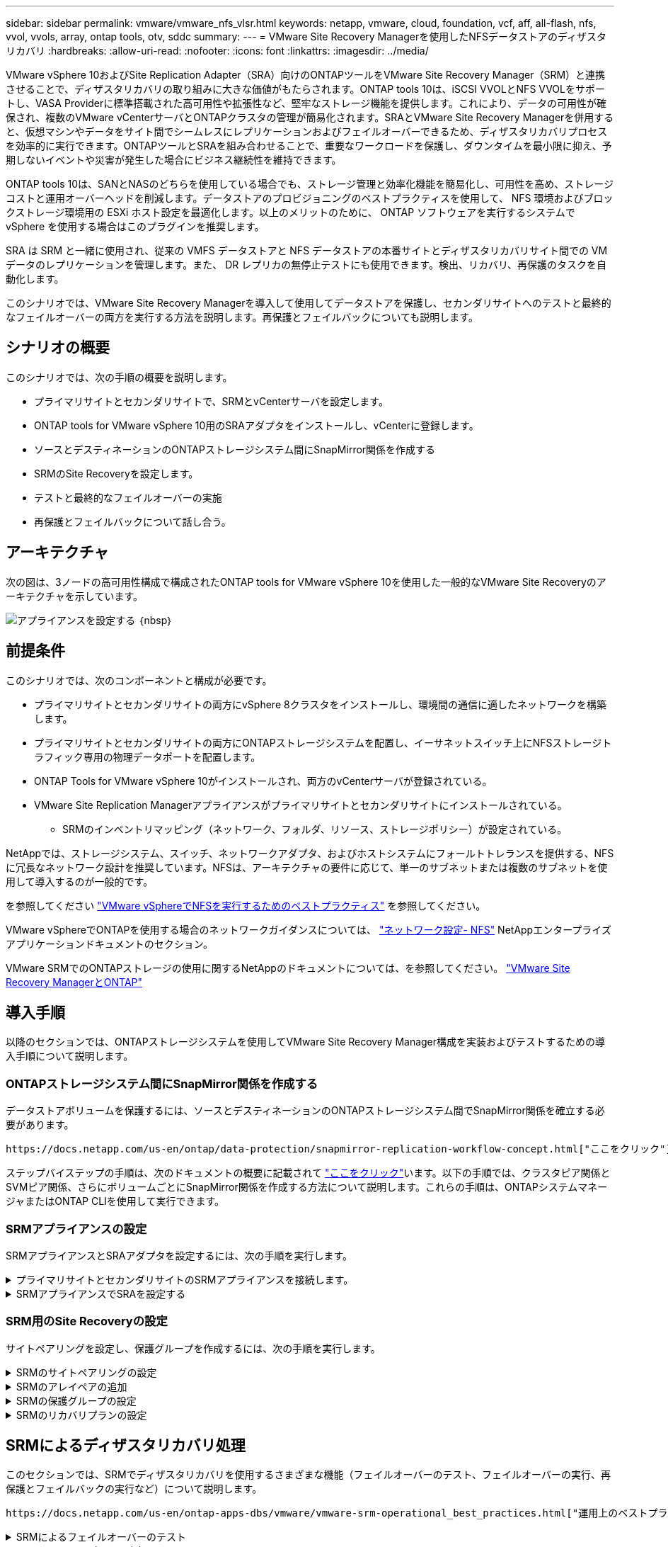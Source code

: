 ---
sidebar: sidebar 
permalink: vmware/vmware_nfs_vlsr.html 
keywords: netapp, vmware, cloud, foundation, vcf, aff, all-flash, nfs, vvol, vvols, array, ontap tools, otv, sddc 
summary:  
---
= VMware Site Recovery Managerを使用したNFSデータストアのディザスタリカバリ
:hardbreaks:
:allow-uri-read: 
:nofooter: 
:icons: font
:linkattrs: 
:imagesdir: ../media/


[role="lead"]
VMware vSphere 10およびSite Replication Adapter（SRA）向けのONTAPツールをVMware Site Recovery Manager（SRM）と連携させることで、ディザスタリカバリの取り組みに大きな価値がもたらされます。ONTAP tools 10は、iSCSI VVOLとNFS VVOLをサポートし、VASA Providerに標準搭載された高可用性や拡張性など、堅牢なストレージ機能を提供します。これにより、データの可用性が確保され、複数のVMware vCenterサーバとONTAPクラスタの管理が簡易化されます。SRAとVMware Site Recovery Managerを併用すると、仮想マシンやデータをサイト間でシームレスにレプリケーションおよびフェイルオーバーできるため、ディザスタリカバリプロセスを効率的に実行できます。ONTAPツールとSRAを組み合わせることで、重要なワークロードを保護し、ダウンタイムを最小限に抑え、予期しないイベントや災害が発生した場合にビジネス継続性を維持できます。

ONTAP tools 10は、SANとNASのどちらを使用している場合でも、ストレージ管理と効率化機能を簡易化し、可用性を高め、ストレージコストと運用オーバーヘッドを削減します。データストアのプロビジョニングのベストプラクティスを使用して、 NFS 環境およびブロックストレージ環境用の ESXi ホスト設定を最適化します。以上のメリットのために、 ONTAP ソフトウェアを実行するシステムで vSphere を使用する場合はこのプラグインを推奨します。

SRA は SRM と一緒に使用され、従来の VMFS データストアと NFS データストアの本番サイトとディザスタリカバリサイト間での VM データのレプリケーションを管理します。また、 DR レプリカの無停止テストにも使用できます。検出、リカバリ、再保護のタスクを自動化します。

このシナリオでは、VMware Site Recovery Managerを導入して使用してデータストアを保護し、セカンダリサイトへのテストと最終的なフェイルオーバーの両方を実行する方法を説明します。再保護とフェイルバックについても説明します。



== シナリオの概要

このシナリオでは、次の手順の概要を説明します。

* プライマリサイトとセカンダリサイトで、SRMとvCenterサーバを設定します。
* ONTAP tools for VMware vSphere 10用のSRAアダプタをインストールし、vCenterに登録します。
* ソースとデスティネーションのONTAPストレージシステム間にSnapMirror関係を作成する
* SRMのSite Recoveryを設定します。
* テストと最終的なフェイルオーバーの実施
* 再保護とフェイルバックについて話し合う。




== アーキテクチャ

次の図は、3ノードの高可用性構成で構成されたONTAP tools for VMware vSphere 10を使用した一般的なVMware Site Recoveryのアーキテクチャを示しています。

image:vmware-nfs-srm-image05.png["アプライアンスを設定する"] ｛nbsp｝



== 前提条件

このシナリオでは、次のコンポーネントと構成が必要です。

* プライマリサイトとセカンダリサイトの両方にvSphere 8クラスタをインストールし、環境間の通信に適したネットワークを構築します。
* プライマリサイトとセカンダリサイトの両方にONTAPストレージシステムを配置し、イーサネットスイッチ上にNFSストレージトラフィック専用の物理データポートを配置します。
* ONTAP Tools for VMware vSphere 10がインストールされ、両方のvCenterサーバが登録されている。
* VMware Site Replication Managerアプライアンスがプライマリサイトとセカンダリサイトにインストールされている。
+
** SRMのインベントリマッピング（ネットワーク、フォルダ、リソース、ストレージポリシー）が設定されている。




NetAppでは、ストレージシステム、スイッチ、ネットワークアダプタ、およびホストシステムにフォールトトレランスを提供する、NFSに冗長なネットワーク設計を推奨しています。NFSは、アーキテクチャの要件に応じて、単一のサブネットまたは複数のサブネットを使用して導入するのが一般的です。

を参照してください https://core.vmware.com/resource/best-practices-running-nfs-vmware-vsphere["VMware vSphereでNFSを実行するためのベストプラクティス"] を参照してください。

VMware vSphereでONTAPを使用する場合のネットワークガイダンスについては、 https://docs.netapp.com/us-en/ontap-apps-dbs/vmware/vmware-vsphere-network.html#nfs["ネットワーク設定- NFS"] NetAppエンタープライズアプリケーションドキュメントのセクション。

VMware SRMでのONTAPストレージの使用に関するNetAppのドキュメントについては、を参照してください。 https://docs.netapp.com/us-en/ontap-apps-dbs/vmware/vmware-srm-overview.html#why-use-ontap-with-srm["VMware Site Recovery ManagerとONTAP"]



== 導入手順

以降のセクションでは、ONTAPストレージシステムを使用してVMware Site Recovery Manager構成を実装およびテストするための導入手順について説明します。



=== ONTAPストレージシステム間にSnapMirror関係を作成する

データストアボリュームを保護するには、ソースとデスティネーションのONTAPストレージシステム間でSnapMirror関係を確立する必要があります。

 https://docs.netapp.com/us-en/ontap/data-protection/snapmirror-replication-workflow-concept.html["ここをクリック"]ONTAPボリュームのSnapMirror関係の作成の詳細については、ONTAPのドキュメントを参照してください。

ステップバイステップの手順は、次のドキュメントの概要に記載されて https://docs.netapp.com/us-en/netapp-solutions/ehc/aws-guest-dr-solution-overview.html#assumptions-pre-requisites-and-component-overview["ここをクリック"]います。以下の手順では、クラスタピア関係とSVMピア関係、さらにボリュームごとにSnapMirror関係を作成する方法について説明します。これらの手順は、ONTAPシステムマネージャまたはONTAP CLIを使用して実行できます。



=== SRMアプライアンスの設定

SRMアプライアンスとSRAアダプタを設定するには、次の手順を実行します。

.プライマリサイトとセカンダリサイトのSRMアプライアンスを接続します。
[%collapsible]
====
プライマリサイトとセカンダリサイトの両方で、次の手順を実行する必要があります。

. Webブラウザで、に移動して `https://<SRM_appliance_IP>:5480`ログインします。*[アプライアンスの設定]*をクリックして開始します。
+
image:vmware-nfs-srm-image01.png["アプライアンスを設定する"]

+
｛nbsp｝

. Site Recovery Managerの設定ウィザードの*プラットフォームサービスコントローラ*ページで、SRMを登録するvCenterサーバのクレデンシャルを入力します。[次へ]*をクリックして続行します。
+
image:vmware-nfs-srm-image02.png["プラットフォームサービスコントローラ"]

+
｛nbsp｝

. [vCenter Server]ページで、接続されているSVMを表示し、*[次へ]*をクリックして続行します。
. [名前と拡張機能]*ページで、SRMサイトの名前、管理者のEメールアドレス、およびSRMで使用するローカルホストを入力します。[次へ]*をクリックして続行します。
+
image:vmware-nfs-srm-image03.png["アプライアンスを設定する"]

+
｛nbsp｝

. [選択内容の確認]ページで、変更内容の概要を確認します。


====
.SRMアプライアンスでSRAを設定する
[%collapsible]
====
SRMアプライアンスでSRAを設定するには、次の手順を実行します。

. にONTAP tools 10用SRAをダウンロードし https://mysupport.netapp.com/site/products/all/details/otv10/downloads-tab["NetApp Support Site"]、tar.gzファイルをローカルフォルダに保存します。
. SRM管理アプライアンスで、左側のメニューの*[Storage Replication Adapters]*をクリックし、*[New Adapter]*をクリックします。
+
image:vmware-nfs-srm-image04.png["新しいSRMアダプタの追加"]

+
｛nbsp｝

. ONTAP tools 10のドキュメントサイト（）に記載されている手順に従います https://docs.netapp.com/us-en/ontap-tools-vmware-vsphere-10/protect/configure-on-srm-appliance.html["SRMアプライアンスでSRAを設定する"]。完了すると、指定したvCenterサーバのIPアドレスとクレデンシャルを使用してSRAと通信できるようになります。


====


=== SRM用のSite Recoveryの設定

サイトペアリングを設定し、保護グループを作成するには、次の手順を実行します。

.SRMのサイトペアリングの設定
[%collapsible]
====
プライマリサイトのvCenterクライアントで次の手順を実行します。

. vSphere Clientで、左側のメニューの*[Site Recovery]*をクリックします。新しいブラウザウィンドウが開き、プライマリサイトのSRM管理UIが表示されます。
+
image:vmware-nfs-srm-image06.png["サイトリカバリ"]

+
｛nbsp｝

. [サイトリカバリ]*ページで、*[新しいサイトペア]*をクリックします。
+
image:vmware-nfs-srm-image07.png["サイトリカバリ"]

+
｛nbsp｝

. [New Pair wizard]*の*[Pair type]*ページで、ローカルvCenterサーバが選択されていることを確認し、*[Pair type]*を選択します。[次へ]*をクリックして続行します。
+
image:vmware-nfs-srm-image08.png["ペアタイプ"]

+
｛nbsp｝

. [vCenterのピアリング]ページで、セカンダリサイトのvCenterのクレデンシャルを入力し、*[vCenterインスタンスの検索]*をクリックします。vCenterインスタンスが検出されたことを確認し、*[次へ]*をクリックして続行します。
+
image:vmware-nfs-srm-image09.png["vCenterのピアリング"]

+
｛nbsp｝

. [サービス]ページで、提案されたサイトペアリングの横にあるチェックボックスをオンにします。[次へ]*をクリックして続行します。
+
image:vmware-nfs-srm-image10.png["サービス"]

+
｛nbsp｝

. [Ready to Complete]*ページで、提示された構成を確認し、[Finish]*ボタンをクリックしてサイトペアリングを作成します。
. 新しいサイトペアとその概要は、[概要]ページで確認できます。
+
image:vmware-nfs-srm-image11.png["サイトペアの概要"]



====
.SRMのアレイペアの追加
[%collapsible]
====
プライマリサイトのSite Recoveryインターフェイスで、次の手順を実行します。

. サイトリカバリインターフェイスで、左側のメニューの*[構成]>[アレイベースのレプリケーション]>[アレイペア]*に移動します。[追加]*をクリックして開始してください。
+
image:vmware-nfs-srm-image12.png["アレイペア"]

+
｛nbsp｝

. [アレイペアの追加]*ウィザードの*[ストレージレプリケーションアダプタ]*ページで、SRAアダプタがプライマリサイトに存在することを確認し、*[次へ]*をクリックして続行します。
+
image:vmware-nfs-srm-image13.png["アレイペアの追加"]

+
｛nbsp｝

. [ローカルアレイマネージャ]*ページで、プライマリサイトのアレイの名前、ストレージシステムのFQDN、NFSを提供するSVMのIPアドレス、および必要に応じて検出する特定のボリュームの名前を入力します。[次へ]*をクリックして続行します。
+
image:vmware-nfs-srm-image14.png["ローカルアレイマネージャ"]

+
｛nbsp｝

. リモートアレイマネージャ*で、セカンダリサイトのONTAPストレージシステムの最後の手順と同じ情報を入力します。
+
image:vmware-nfs-srm-image15.png["リモートアレイマネージャ"]

+
｛nbsp｝

. [Array Pairs]*ページで、有効にするアレイペアを選択し、*[Next]*をクリックして続行します。
+
image:vmware-nfs-srm-image16.png["アレイペア"]

+
｛nbsp｝

. [Ready to Complete]ページの情報を確認し、[Finish]*をクリックしてアレイペアを作成します。


====
.SRMの保護グループの設定
[%collapsible]
====
プライマリサイトのSite Recoveryインターフェイスで、次の手順を実行します。

. [サイトリカバリ]インターフェイスで、*[保護グループ]*タブをクリックし、*[新しい保護グループ]*をクリックして開始します。
+
image:vmware-nfs-srm-image17.png["サイトリカバリ"]

+
｛nbsp｝

. [新しい保護グループ]ウィザードの[名前と方向]ページで、グループの名前を入力し、データを保護するサイトの方向を選択します。
+
image:vmware-nfs-srm-image18.png["名前と方向"]

+
｛nbsp｝

. [タイプ]*ページで、保護グループのタイプ（データストア、VM、またはVVOL）を選択し、アレイペアを選択します。[次へ]*をクリックして続行します。
+
image:vmware-nfs-srm-image19.png["を入力します"]

+
｛nbsp｝

. [データストアグループ]ページで、保護グループに含めるデータストアを選択します。選択したデータストアごとに、データストアに現在格納されているVMが表示されます。[次へ]*をクリックして続行します。
+
image:vmware-nfs-srm-image20.png["データストアグループ"]

+
｛nbsp｝

. [リカバリプラン]ページで、必要に応じて保護グループをリカバリプランに追加することを選択します。この場合、リカバリプランはまだ作成されていないため、*[リカバリプランに追加しない]*が選択されています。[次へ]*をクリックして続行します。
+
image:vmware-nfs-srm-image21.png["リカバリプラン"]

+
｛nbsp｝

. [完了する準備ができました]ページで、新しい保護グループのパラメータを確認し、*[完了]*をクリックしてグループを作成します。
+
image:vmware-nfs-srm-image22.png["リカバリプラン"]



====
.SRMのリカバリプランの設定
[%collapsible]
====
プライマリサイトのSite Recoveryインターフェイスで、次の手順を実行します。

. [サイトリカバリ]インターフェイスで、*[リカバリプラン]*タブをクリックし、*[新しいリカバリプラン]*をクリックして開始します。
+
image:vmware-nfs-srm-image23.png["新しいリカバリプラン"]

+
｛nbsp｝

. [リカバリプランの作成]ウィザードの[名前と方向]ページで、リカバリプランの名前を入力し、ソースサイトとデスティネーションサイト間の方向を選択します。[次へ]*をクリックして続行します。
+
image:vmware-nfs-srm-image24.png["名前と方向"]

+
｛nbsp｝

. [保護グループ]ページで、以前に作成した保護グループをリカバリプランに含めるように選択します。[次へ]*をクリックして続行します。
+
image:vmware-nfs-srm-image25.png["保護グループ"]

+
｛nbsp｝

. [ネットワークのテスト]で、計画のテスト中に使用する特定のネットワークを設定します。マッピングが存在しない場合、またはネットワークが選択されていない場合は、分離されたテストネットワークが作成されます。[次へ]*をクリックして続行します。
+
image:vmware-nfs-srm-image26.png["テストネットワーク"]

+
｛nbsp｝

. [Ready to complete]*ページで、選択したパラメータを確認し、*[Finish]*をクリックしてリカバリプランを作成します。


====


== SRMによるディザスタリカバリ処理

このセクションでは、SRMでディザスタリカバリを使用するさまざまな機能（フェイルオーバーのテスト、フェイルオーバーの実行、再保護とフェイルバックの実行など）について説明します。

 https://docs.netapp.com/us-en/ontap-apps-dbs/vmware/vmware-srm-operational_best_practices.html["運用上のベストプラクティス"]ONTAPストレージとSRMディザスタリカバリ処理の使用方法の詳細については、を参照してください。

.SRMによるフェイルオーバーのテスト
[%collapsible]
====
Site Recoveryインターフェイスで次の手順を実行します。

. [サイトリカバリ]インターフェイスで、*[リカバリプラン]*タブをクリックし、リカバリプランを選択します。[テスト]*ボタンをクリックして、セカンダリサイトへのフェイルオーバーのテストを開始します。
+
image:vmware-nfs-srm-image27.png["テストフェイルオーバー"]

+
｛nbsp｝

. テストの進捗状況は、[Site Recovery]タスクペインとvCenterタスクペインで確認できます。
+
image:vmware-nfs-srm-image28.png["タスクペインでのフェイルオーバーのテスト"]

+
｛nbsp｝

. SRMはSRAを介してセカンダリONTAPストレージシステムにコマンドを送信します。最新のSnapshotのFlexCloneが作成され、セカンダリvSphereクラスタにマウントされます。新しくマウントされたデータストアは、ストレージインベントリで確認できます。
+
image:vmware-nfs-srm-image29.png["新しくマウントされたデータストア"]

+
｛nbsp｝

. テストが完了したら、*[クリーンアップ]*をクリックしてデータストアをアンマウントし、元の環境に戻します。
+
image:vmware-nfs-srm-image30.png["新しくマウントされたデータストア"]



====
.SRMでリカバリプランを実行
[%collapsible]
====
セカンダリサイトへのフルリカバリとフェイルオーバーを実行します。

. [サイトリカバリ]インターフェイスで、*[リカバリプラン]*タブをクリックし、リカバリプランを選択します。[実行]*ボタンをクリックして、セカンダリサイトへのフェイルオーバーを開始します。
+
image:vmware-nfs-srm-image31.png["フェイルオーバーを実行"]

+
｛nbsp｝

. フェイルオーバーが完了すると、データストアがマウントされ、セカンダリサイトに登録されているVMが表示されます。
+
image:vmware-nfs-srm-image32.png["Filoverが完了しました"]



====
フェイルオーバーが完了すると、SRMで追加の機能を使用できます。

*再保護*：リカバリ・プロセスが完了すると、以前に指定されたリカバリ・サイトが新しい本番サイトの役割を引き継ぎます。ただし、リカバリ処理中はSnapMirrorレプリケーションが中断されるため、新しい本番サイトは将来の災害に対して脆弱になります。保護を継続するには、新しい本番サイトを別のサイトに複製して新しい保護を確立することをお勧めします。元の本番サイトが機能している場合、VMware管理者は、元の本番サイトを新しいリカバリサイトとして転用して、保護の方向を効果的に反転させることができます。再保護は災害に直結しない障害でのみ可能であり、元のvCenter Server、ESXiサーバ、SRMサーバ、およびそれぞれのデータベースの最終的なリカバリが必要であることを強調することが重要です。これらのコンポーネントが使用できない場合は、新しい保護グループと新しいリカバリプランを作成する必要があります。

*フェイルバック*：フェイルバック操作は、元のサイトに操作を戻す逆フェイルオーバーです。フェイルバックプロセスを開始する前に、元のサイトが機能を回復していることを確認することが重要です。フェイルバックをスムーズに行うには、再保護プロセスの完了後、最終的なフェイルバックを実行する前に、テストフェイルオーバーを実行することをお勧めします。これは検証ステップとして機能し、元のサイトのシステムが処理を完全に処理できることを確認します。このアプローチに従うことで、リスクを最小限に抑え、元の本番環境への移行の信頼性を高めることができます。



== 追加情報

VMware SRMでのONTAPストレージの使用に関するNetAppのドキュメントについては、を参照してください。 https://docs.netapp.com/us-en/ontap-apps-dbs/vmware/vmware-srm-overview.html#why-use-ontap-with-srm["VMware Site Recovery ManagerとONTAP"]

ONTAPストレージシステムの構成については、 link:https://docs.netapp.com/us-en/ontap["ONTAP 9ドキュメント"] 中央（Center）：

VCFの設定については、を参照してください。 link:https://docs.vmware.com/en/VMware-Cloud-Foundation/index.html["VMware Cloud Foundationのドキュメント"]。
